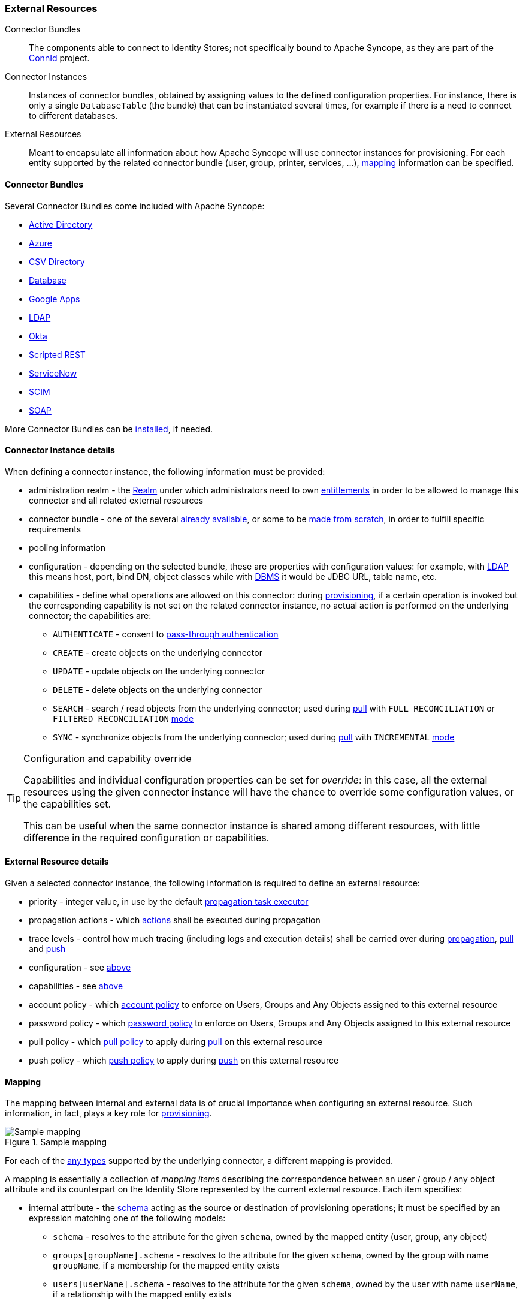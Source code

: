 //
// Licensed to the Apache Software Foundation (ASF) under one
// or more contributor license agreements.  See the NOTICE file
// distributed with this work for additional information
// regarding copyright ownership.  The ASF licenses this file
// to you under the Apache License, Version 2.0 (the
// "License"); you may not use this file except in compliance
// with the License.  You may obtain a copy of the License at
//
//   http://www.apache.org/licenses/LICENSE-2.0
//
// Unless required by applicable law or agreed to in writing,
// software distributed under the License is distributed on an
// "AS IS" BASIS, WITHOUT WARRANTIES OR CONDITIONS OF ANY
// KIND, either express or implied.  See the License for the
// specific language governing permissions and limitations
// under the License.
//
=== External Resources

****
Connector Bundles:: The components able to connect to Identity Stores; not specifically bound to Apache Syncope, 
as they are part of the http://connid.tirasa.net[ConnId^] project.
Connector Instances:: Instances of connector bundles, obtained by assigning values to the defined configuration 
properties. For instance, there is only a single `DatabaseTable` (the bundle) that can be instantiated
several times, for example if there is a need to connect to different databases.
External Resources:: Meant to encapsulate all information about how Apache Syncope will use connector instances for 
provisioning. For each entity supported by the related connector bundle (user, group, printer, services, ...),
<<mapping,mapping>> information can be specified.
****

==== Connector Bundles

Several Connector Bundles come included with Apache Syncope:

* https://connid.atlassian.net/wiki/pages/viewpage.action?pageId=360482[Active Directory^]
* https://connid.atlassian.net/wiki/display/BASE/Azure[Azure^]
* https://connid.atlassian.net/wiki/display/BASE/CSV+Directory[CSV Directory^]
* https://connid.atlassian.net/wiki/display/BASE/Database[Database^]
* https://connid.atlassian.net/wiki/display/BASE/Google+Apps[Google Apps^]
* https://connid.atlassian.net/wiki/display/BASE/LDAP[LDAP^]
* https://connid.atlassian.net/wiki/display/BASE/Okta[Okta^]
* https://connid.atlassian.net/wiki/display/BASE/REST[Scripted REST^]
* https://connid.atlassian.net/wiki/display/BASE/ServiceNow[ServiceNow^]
* https://connid.atlassian.net/wiki/display/BASE/SCIM[SCIM^]
* https://connid.atlassian.net/wiki/display/BASE/SOAP[SOAP^]

More Connector Bundles can be <<install-connector-bundles,installed>>, if needed.

==== Connector Instance details

When defining a connector instance, the following information must be provided:

* administration realm - the <<realms,Realm>> under which administrators need to own <<entitlements,entitlements>> in
order to be allowed to manage this connector and all related external resources
* connector bundle - one of the several
https://github.com/Tirasa/ConnId/blob/master/README.md#available-connectors[already available^], or some to be
https://connid.atlassian.net/wiki/display/BASE/Create+new+connector[made from scratch^], in order to fulfill specific
requirements
* pooling information
* configuration - depending on the selected bundle, these are properties with configuration values: for example,
with https://connid.atlassian.net/wiki/display/BASE/LDAP#LDAP-Configuration[LDAP^] this means host, port, bind DN,
object classes while with
https://connid.atlassian.net/wiki/display/BASE/Database+Table#DatabaseTable-ConfigurationProperties[DBMS^] it would 
be JDBC URL, table name, etc.
* capabilities - define what operations are allowed on this connector: during <<provisioning,provisioning>>, if a
certain operation is invoked but the corresponding capability is not set on the related connector instance, no actual
action is performed on the underlying connector; the capabilities are:
** `AUTHENTICATE` - consent to <<pass-through-authentication, pass-through authentication>>
** `CREATE` - create objects on the underlying connector
** `UPDATE` - update objects on the underlying connector
** `DELETE` - delete objects on the underlying connector
** `SEARCH` - search / read objects from the underlying connector; used during <<provisioning-pull,pull>> with 
`FULL RECONCILIATION` or `FILTERED RECONCILIATION` <<pull-mode,mode>>
** `SYNC` - synchronize objects from the underlying connector; used during <<provisioning-pull,pull>> with 
`INCREMENTAL` <<pull-mode,mode>> 

[TIP]
.Configuration and capability override
====
Capabilities and individual configuration properties can be set for _override_: in this case, all the external resources
using the given connector instance will have the chance to override some configuration values, or the capabilities set.

This can be useful when the same connector instance is shared among different resources, with little difference in the
required configuration or capabilities.
====

==== External Resource details

Given a selected connector instance, the following information is required to define an external resource:

* priority - integer value, in use by the default <<propagation,propagation task executor>>
* propagation actions - which <<propagationactions,actions>> shall be executed during propagation
* trace levels - control how much tracing (including logs and execution details) shall be carried over during
<<propagation,propagation>>, <<provisioning-pull,pull>> and <<provisioning-push,push>>
* configuration - see <<connector-instance-details,above>>
* capabilities - see <<connector-instance-details,above>>
* account policy - which <<policies-account,account policy>> to enforce on Users, Groups and Any Objects assigned to
this external resource
* password policy - which <<policies-password,password policy>> to enforce on Users, Groups and Any Objects assigned to
this external resource
* pull policy - which <<policies-pull,pull policy>> to apply during <<provisioning-pull,pull>> on this external
resource
* push policy - which <<policies-push,push policy>> to apply during <<provisioning-push,push>> on this external
resource

==== Mapping

The mapping between internal and external data is of crucial importance when
configuring an external resource. Such information, in fact, plays a key role for <<provisioning,provisioning>>.

[.text-center]
image::mapping.png[title="Sample mapping",alt="Sample mapping"]

For each of the <<anytype,any types>> supported by the underlying connector, a different mapping is provided.

A mapping is essentially a collection of _mapping items_ describing the correspondence between an user / group / any
object attribute and its counterpart on the Identity Store represented by the current external resource. Each item
specifies:

* internal attribute - the <<schema, schema>> acting as the source or destination of provisioning operations; it must be
specified by an expression matching one of the following models:
** `schema` - resolves to the attribute for the given `schema`, owned by the mapped entity (user, group, any object)
** `groups[groupName].schema` - resolves to the attribute for the given `schema`, owned by the group with name
`groupName`, if a membership for the mapped entity exists
** `users[userName].schema` - resolves to the attribute for the given `schema`, owned by the user with name
`userName`, if a relationship with the mapped entity exists
** `anyObjects[anyObjectName].schema` - resolves to the attribute for the given `schema`, owned by the any object with
name `anyObjectName`, if a relationship with the mapped entity exists
** `relationships[relationshipType][relationshipAnyType].schema` - resolves to the attribute for the given `schema`, 
owned by the any object of type `relationshipAnyType`, if a relationship of type `relationshipType` with the mapped entity exists
** `memberships[groupName].schema` - resolves to the attribute for the given `schema`, owned by the membership for group
`groupName` of the mapped entity (user, any object), if such a membership exists
** `privileges[applicationKey]` - resolves to the list of <<privileges,privileges>> related to the given application,
owned by the mapped entity (which can only be user, in this case)
* external attribute - the name of the attribute on the Identity Store
* transformers - http://commons.apache.org/proper/commons-jexl/[JEXL^] expression or Java class implementing
ifeval::["{snapshotOrRelease}" == "release"]
https://github.com/apache/syncope/blob/syncope-{docVersion}/core/provisioning-api/src/main/java/org/apache/syncope/core/provisioning/api/data/ItemTransformer.java[ItemTransformer^]
endif::[]
ifeval::["{snapshotOrRelease}" == "snapshot"]
https://github.com/apache/syncope/blob/master/core/provisioning-api/src/main/java/org/apache/syncope/core/provisioning/api/data/ItemTransformer.java[ItemTransformer^]
endif::[]
; the purpose is to transform values before they are sent to or received from the underlying connector
* mandatory condition - http://commons.apache.org/proper/commons-jexl/[JEXL^] expression indicating whether values for 
this mapping item must be necessarily available or not; compared to a simple boolean value, such condition allows
complex statements to be expressed such as 'be mandatory only if this other attribute value is above 14', and so on
* remote key flag - should this item be considered as the key value on the Identity Store, if no
<<pull-correlation-rules,pull>> or <<push-correlation-rules,push>> correlation rules are applicable?
* password flag (Users only) - should this item be treated as the password value?
* purpose - should this item be considered for <<propagation,propagation>> / <<provisioning-push,push>>,
<<provisioning-pull,pull>>, both or none? 

Besides the items documented above, some more data needs to be specified for a complete mapping:

* which
http://connid.tirasa.net/apidocs/1.5/org/identityconnectors/framework/common/objects/ObjectClass.html[object class^]
shall be used during communication with the Identity Store; predefined are `\\__ACCOUNT__` for Users and 
`\\__GROUP__` for Groups
* whether matches between user / group / any object's attribute values and their counterparts on the Identity Store
should be performed in a case-sensitive fashion or not
* which schema shall be used to hold values for identifiers generated upon create by the Identity Store - required by
some cloud providers not accepting provided values as unique references
* the model for generating the DN (distinguished name) values - only required by some connector bundles as
https://connid.atlassian.net/wiki/display/BASE/LDAP[LDAP^] and
https://connid.atlassian.net/wiki/pages/viewpage.action?pageId=360482[Active Directory^]

.Mapping items
====
The following mapping item binds the mandatory internal `name` schema with the external attribute `cn` for both 
propagation / push and pull.

[source,json]
----
{
  "key": "a2bf43c8-74cb-4250-92cf-fb8889409ac1",
  "intAttrName": "name",
  "extAttrName": "cn",
  "connObjectKey": true,
  "password": false,
  "mandatoryCondition": "true",
  "purpose": "BOTH"
}
----

The following mapping item binds the optional internal `aLong` schema for the membership of the `additional` group
with the external attribute `age` for propagation / push only; in addition, it specifies a JEXL expression which appends `.0`
to the selected `aLong` value before sending it out to the underlying connector.

[source,json]
----
{
  "key": "9dde8bd5-f158-499e-9d81-3d7fcf9ea1e8",
  "intAttrName": "memberships[additional].aLong",
  "extAttrName": "age",
  "connObjectKey": false,
  "password": false,
  "mandatoryCondition": "false",
  "purpose": "PROPAGATION",
  "propagationJEXLTransformer": "value + '.0'"
}
----
====

[[object-link-realms-hierarchy]]
[TIP]
.Object link and Realms hierarchy
====
When Object link is applicable - typically with LDAP or Active Directory, as said - the need may arise to map the Realms
hierarchy into nested structures, as
https://en.wikipedia.org/wiki/Organizational_unit_(computing)[Organizational Units^].

In such cases, the following JEXL expressions can be set for Object link (assuming `o=isp` is the root suffix), for
example, which leverage the `syncope:fullPath2Dn()` custom JEXL function:

* Realms: `syncope:fullPath2Dn(fullPath, 'ou') + ',o=isp'`
* Users: `'uid=' + name + syncope:fullPath2Dn(realm, 'ou', ',') + ',o=isp'`
* Groups: `'cn=' + name + syncope:fullPath2Dn(realm, 'ou', ',') + ',o=isp'`
====

==== Linked Accounts

Sometimes the information provided by the <<mapping,mapping>> is not enough to define a one-to-one correspondence
between Users / Groups / Any Objects and objects on External Resources.

There can be many reasons for this situation, including existence of so-called _service accounts_ (typical with LDAP or
Active Directory), or simply the uncomfortable reality that system integrators keep encountering when legacy systems
are to be enrolled into a brand new IAM system.

Users can have, on a given External Resource with `USER` mapping defined:

. zero or one _mapped account_ +
if the External Resource is assigned either directly or via Group membership.
. zero or more _linked accounts_ +
as internal representation of objects on the External Resource, defined in terms of username, password and / or plain
attribute values override, with reference to the owning User.

Linked Accounts are propagated alongside with owning User - following the existing
<<push-correlation-rules,push correation rule>> if available - and pulled according to the given
<<pull-correlation-rules,pull correation rule>>, if present.

[.text-center]
image::linked_accounts.png[title="Linked Accounts",alt="Linked Accounts"]
